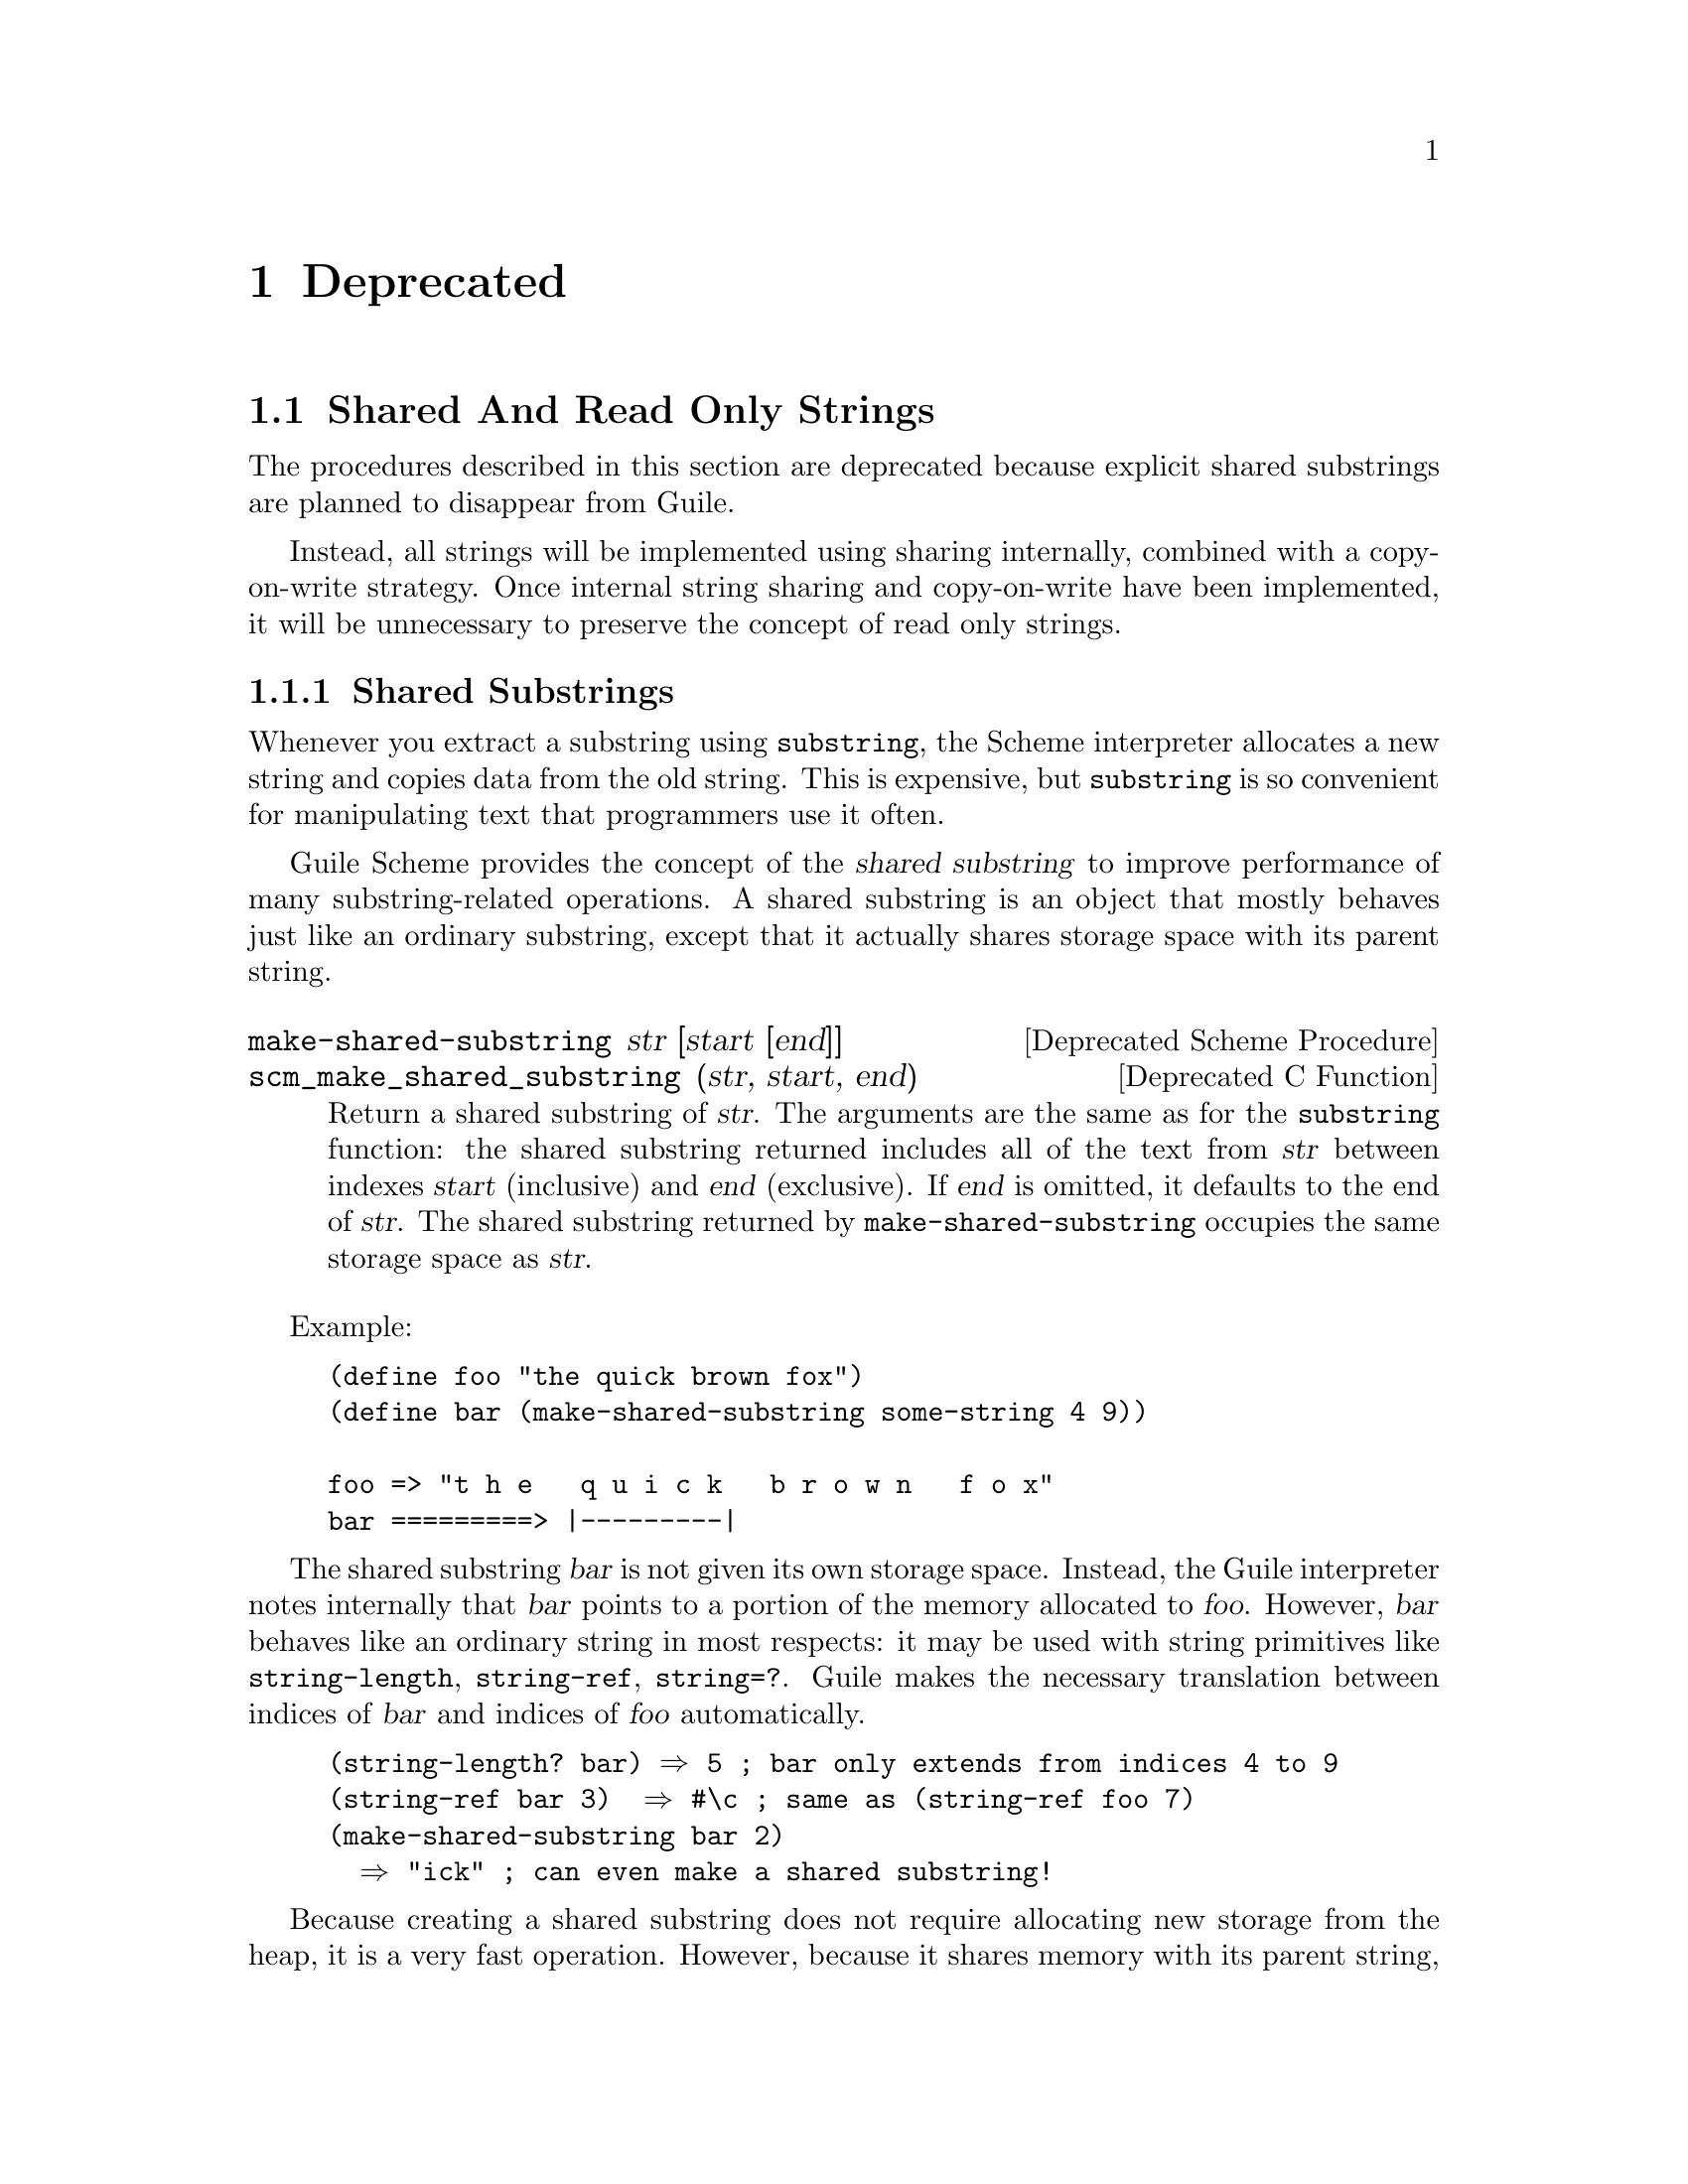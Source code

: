 @page
@node Deprecated
@chapter Deprecated

@menu
* Shared And Read Only Strings::
* Sloppy Membership::           `Sloppy' list membership procedures.
* Strange Eval::                Strange variations on @code{eval}.
* Close All Ports::             Closing all ports except some ...
* C Module Reg::                Old method for registering C modules.
* Obarray Symbols::             Obarray symbol manipulation.
* Removed Items::               Previously deprecated, now removed.
@end menu


@node Shared And Read Only Strings
@section Shared And Read Only Strings

The procedures described in this section are deprecated because explicit
shared substrings are planned to disappear from Guile.

Instead, all strings will be implemented using sharing internally,
combined with a copy-on-write strategy.  Once internal string sharing
and copy-on-write have been implemented, it will be unnecessary to
preserve the concept of read only strings.

@menu
* Shared Substrings::           Strings which share memory with each other.
* Read Only Strings::           Treating certain non-strings as strings.
@end menu


@node Shared Substrings
@subsection Shared Substrings

Whenever you extract a substring using @code{substring}, the Scheme
interpreter allocates a new string and copies data from the old string.
This is expensive, but @code{substring} is so convenient for
manipulating text that programmers use it often.

Guile Scheme provides the concept of the @dfn{shared substring} to
improve performance of many substring-related operations.  A shared
substring is an object that mostly behaves just like an ordinary
substring, except that it actually shares storage space with its parent
string.

@deffn {Deprecated Scheme Procedure} make-shared-substring str [start [end]]
@deffnx {Deprecated C Function} scm_make_shared_substring (str, start, end)
Return a shared substring of @var{str}.  The arguments are the
same as for the @code{substring} function: the shared substring
returned includes all of the text from @var{str} between
indexes @var{start} (inclusive) and @var{end} (exclusive).  If
@var{end} is omitted, it defaults to the end of @var{str}.  The
shared substring returned by @code{make-shared-substring}
occupies the same storage space as @var{str}.
@end deffn

Example:

@example
(define foo "the quick brown fox")
(define bar (make-shared-substring some-string 4 9))

foo => "t h e   q u i c k   b r o w n   f o x"
bar =========> |---------|
@end example

The shared substring @var{bar} is not given its own storage space.
Instead, the Guile interpreter notes internally that @var{bar} points to
a portion of the memory allocated to @var{foo}.  However, @var{bar}
behaves like an ordinary string in most respects: it may be used with
string primitives like @code{string-length}, @code{string-ref},
@code{string=?}.  Guile makes the necessary translation between indices
of @var{bar} and indices of @var{foo} automatically.

@example
(string-length? bar) @result{} 5	; bar only extends from indices 4 to 9
(string-ref bar 3)  @result{} #\c	; same as (string-ref foo 7)
(make-shared-substring bar 2)
  @result{} "ick"			; can even make a shared substring!
@end example

Because creating a shared substring does not require allocating new
storage from the heap, it is a very fast operation.  However, because it
shares memory with its parent string, a change to the contents of the
parent string will implicitly change the contents of its shared
substrings.

@example
(string-set! foo 7 #\r)
bar @result{} "quirk"
@end example

Guile considers shared substrings to be immutable.  This is because
programmers might not always be aware that a given string is really a
shared substring, and might innocently try to mutate it without
realizing that the change would affect its parent string.  (We are
currently considering a "copy-on-write" strategy that would permit
modifying shared substrings without affecting the parent string.)

In general, shared substrings are useful in circumstances where it is
important to divide a string into smaller portions, but you do not
expect to change the contents of any of the strings involved.


@node Read Only Strings
@subsection Read Only Strings

In previous versions of Guile, there was the idea that some string-based
primitives such as @code{string-append} could equally accept symbols as
arguments.  For example, one could write

@lisp
(string-append '/home/ 'vigilia)
@end lisp

@noindent
and get @code{"/home/vigilia"} as the result.  The term @dfn{read only
string} was adopted to describe the argument type expected by such
primitives.

This idea has now been removed.  The predicate @code{read-only-string?}
still exists, but deprecated, and is equivalent to

@lisp
(lambda (x) (or (string? x) (symbol? x)))
@end lisp

@noindent
But no Guile primitives now use @code{read-only-string?} to validate
their arguments.

String-based primitives such as @code{string-append}
now require strings:

@lisp
(string-append '/home/ 'vigilia)
@result{}
ERROR: Wrong type argument (expecting STRINGP): /home/
@end lisp

@deffn {Deprecated Scheme Procedure} read-only-string? obj
@deffnx {Deprecated C Function} scm_read_only_string_p (obj)
Return @code{#t} if @var{obj} is either a string or a symbol,
otherwise return @code{#f}.
@end deffn


@node Sloppy Membership
@section `Sloppy' List Membership Procedures

The following are equivalent to @code{memq}, @code{memv} and
@code{member} respectively, except that they do not fully type-check the
arguments that they are given.  They are deprecated because the lack of
proper type-checking makes them dangerous.

@deffn {Deprecated Scheme Procedure} sloppy-memq x lst
@deffnx {Deprecated C Function} scm_sloppy_memq (x, lst)
This procedure behaves like @code{memq}, but does no type or error checking.
Its use is recommended only in writing Guile internals,
not for high-level Scheme programs.
@end deffn

@deffn {Deprecated Scheme Procedure} sloppy-memv x lst
@deffnx {Deprecated C Function} scm_sloppy_memv (x, lst)
This procedure behaves like @code{memv}, but does no type or error checking.
Its use is recommended only in writing Guile internals,
not for high-level Scheme programs.
@end deffn

@deffn {Deprecated Scheme Procedure} sloppy-member x lst
@deffnx {Deprecated C Function} scm_sloppy_member (x, lst)
This procedure behaves like @code{member}, but does no type or error checking.
Its use is recommended only in writing Guile internals,
not for high-level Scheme programs.
@end deffn


@node Strange Eval
@section Strange Variations on @code{eval}

@code{eval2} was useful in previous Guile releases because the
@code{eval} in those releases was a single argument @code{eval} that did
not conform to R5RS.  Guile's standard @code{eval} now requires a second
environment-specifier argument (which Guile interprets as the module in
which to evaluate the specified code expression).  Hence @code{eval} is
now R5RS-compliant, and @code{eval2} is obsolete and therefore
deprecated.

@deffn {Deprecated Scheme Procedure} eval2 obj env_thunk
@deffnx {Deprecated C Function} scm_eval2 (obj, env_thunk)
Evaluate @var{exp}, a Scheme expression, in the environment
designated by @var{lookup}, a symbol-lookup function.
Do not use this version of eval, it does not play well
with the module system.  Use @code{eval} or
@code{primitive-eval} instead.
@end deffn

In previous Guile releases, the implementation of expressions like
@code{(eval (read port))} was deficient in that source properties
associated with the expression returned by the @code{read} would be lost
during the @code{eval}.  To provide a way of performing a read and
evaluation without losing source properties, @code{read-and-eval!} was
invented.

In this Guile release, evaluation always preserves source property
information.  So @code{read-and-eval!} is now unnecessary.

@deffn {Deprecated Scheme Procedure} read-and-eval! [port]
@deffnx {Deprecated C Function} scm_read_and_eval_x (port)
Read a form from @var{port} (standard input by default), and evaluate it
(memoizing it in the process) in the top-level environment.  If no data
is left to be read from @var{port}, an @code{end-of-file} error is
signalled.
@end deffn


@node Close All Ports
@section Closing All Ports Except Some @dots{}

@deffn {Deprecated Scheme Procedure} close-all-ports-except . ports
@deffnx {Deprecated C Function} scm_close_all_ports_except (ports)
[DEPRECATED] Close all open file ports used by the interpreter
except for those supplied as arguments.  This procedure
was intended to be used before an exec call to close file descriptors
which are not needed in the new process.  However it has the
undesirable side effect of flushing buffers, so it's deprecated.
Use port-for-each instead.
@end deffn


@node C Module Reg
@section Old Method for Registering C Modules.

** Auto-loading of compiled-code modules is deprecated.

Guile used to be able to automatically find and link a shared
library to satisfy requests for a module.  For example, the module
`(foo bar)' could be implemented by placing a shared library named
"foo/libbar.so" (or with a different extension) in a directory on the
load path of Guile.

This has been found to be too tricky, and is no longer supported.  The
shared libraries are now called "extensions".  You should now write a
small Scheme file that calls `load-extension' to load the shared
library and initialize it explicitely.

The shared libraries themselves should be installed in the usual
places for shared libraries, with names like "libguile-foo-bar".

For example, place this into a file "foo/bar.scm"

    (define-module (foo bar))

    (load-extension "libguile-foo-bar" "foobar_init")


@node Obarray Symbols
@section Obarray Symbol Manipulation

Guile's module mechanism uses @dfn{obarrays}, which are hash tables that
map symbols to variables.  Guile 1.4 included a group of primitives that
could be used for the manipulation of the symbol-variable mappings in
such obarrays.

However, considering the availability both of low-level procedures for
operating on hash tables in general (@pxref{Hash Tables}), and of a
dedicated API for module-related operations (@pxref{Modules}), the
intermediate set of obarray primitives is no longer useful, and ---
which is worse --- makes it more difficult to evolve the implementation
of Guile's module system.  Hence this set of primitives has now been
deprecated.

If you have code using these functions, please change it to use either
hash table or module-related operations.

@deffn {Deprecated Scheme Procedure} gentemp [prefix [obarray]]
@deffnx {Deprecated C Function} scm_gentemp (prefix, obarray)
Create a new symbol with a name unique in an obarray.
The name is constructed from an optional string @var{prefix}
and a counter value.  The default prefix is @code{t}.  The
@var{obarray} is specified as a second optional argument.
Default is the system obarray where all normal symbols are
interned.  The counter is increased by 1 at each
call.  There is no provision for resetting the counter.
@end deffn

@deffn {Deprecated Scheme Procedure} intern-symbol obarray string
@deffnx {Deprecated C Function} scm_intern_symbol (obarray, string)
Add a new symbol to @var{obarray} with name @var{string}, bound to an
unspecified initial value.  The symbol table is not modified if a symbol
with this name is already present.
@end deffn

@deffn {Deprecated Scheme Procedure} symbol-interned? obarray string
@deffnx {Deprecated C Function} scm_symbol_interned_p (obarray, string)
Return @code{#t} if @var{obarray} contains a symbol with name
@var{string}, and @code{#f} otherwise.
@end deffn

@deffn {Deprecated Scheme Procedure} unintern-symbol obarray string
@deffnx {Deprecated C Function} scm_unintern_symbol (obarray, string)
Remove the symbol with name @var{string} from @var{obarray}.  This
function returns @code{#t} if the symbol was present and @code{#f}
otherwise.
@end deffn

@deffn {Deprecated Scheme Procedure} string->obarray-symbol obarray string [soft?]
@deffnx {Deprecated C Function} scm_string_to_obarray_symbol (obarray, string, soft_p)
Intern a new symbol in @var{obarray}, a symbol table, with name
@var{string}.

If @var{obarray} is @code{#f}, use the default system symbol table.  If
@var{obarray} is @code{#t}, the symbol should not be interned in any
symbol table; merely return the pair (@var{symbol}
. @var{#<undefined>}).

The @var{soft?} argument determines whether new symbol table entries
should be created when the specified symbol is not already present in
@var{obarray}.  If @var{soft?} is specified and is a true value, then
new entries should not be added for symbols not already present in the
table; instead, simply return @code{#f}.
@end deffn

@deffn {Deprecated Scheme Procedure} symbol-binding obarray string
@deffnx {Deprecated C Function} scm_symbol_binding (obarray, string)
Look up in @var{obarray} the symbol whose name is @var{string}, and
return the value to which it is bound.  If @var{obarray} is @code{#f},
use the global symbol table.  If @var{string} is not interned in
@var{obarray}, an error is signalled.
@end deffn

@deffn {Deprecated Scheme Procedure} symbol-bound? obarray string
@deffnx {Deprecated C Function} scm_symbol_bound_p (obarray, string)
Return @code{#t} if @var{obarray} contains a symbol with name
@var{string} bound to a defined value.  This differs from
@var{symbol-interned?} in that the mere mention of a symbol
usually causes it to be interned; @code{symbol-bound?}
determines whether a symbol has been given any meaningful
value.
@end deffn

@deffn {Deprecated Scheme Procedure} symbol-set! obarray string value
@deffnx {Deprecated C Function} scm_symbol_set_x (obarray, string, value)
Find the symbol in @var{obarray} whose name is @var{string}, and rebind
it to @var{value}.  An error is signalled if @var{string} is not present
in @var{obarray}.
@end deffn


@node Removed Items
@section Previously Deprecated Items Now Removed

tag
fseek
list*
